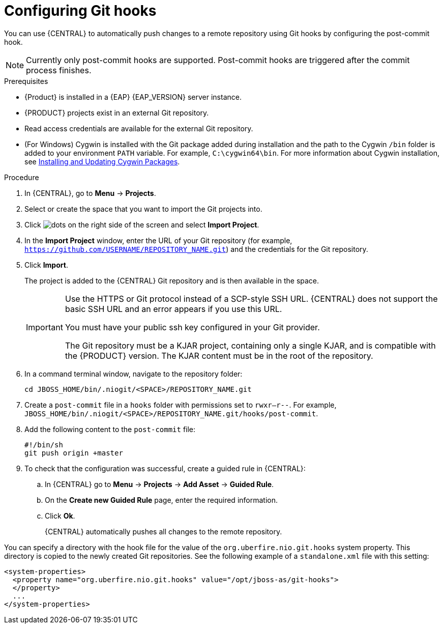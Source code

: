 [id='managing-business-central-configuring-githooks-proc']
= Configuring Git hooks

You can use {CENTRAL} to automatically push changes to a remote repository using Git hooks by configuring the post-commit hook.

[NOTE]
====
Currently only post-commit hooks are supported. Post-commit hooks are triggered after the commit process finishes.
====

.Prerequisites
* {Product} is installed in a {EAP} {EAP_VERSION} server instance.
* {PRODUCT} projects exist in an external Git repository.
* Read access credentials are available for the external Git repository.
* (For Windows) Cygwin is installed with the Git package added during installation and the path to the Cygwin `/bin` folder is added to your environment `PATH` variable. For example, `C:\cygwin64\bin`. For more information about Cygwin installation, see http://www.cygwin.com/install.html[Installing and Updating Cygwin Packages].

.Procedure
. In {CENTRAL}, go to *Menu* -> *Projects*.
. Select or create the space that you want to import the Git projects into.
. Click image:project-data/dots.png[] on the right side of the screen and select *Import Project*.
. In the *Import Project* window, enter the URL of your Git repository (for example, `https://github.com/USERNAME/REPOSITORY_NAME.git`) and the credentials for the Git repository.
. Click *Import*.
+
The project is added to the {CENTRAL} Git repository and is then available in the space.
+
[IMPORTANT]
=====
Use the HTTPS or Git protocol instead of a SCP-style SSH URL. {CENTRAL} does not support the basic SSH URL and an error appears if you use this URL.

You must have your public ssh key configured in your Git provider.

The Git repository must be a KJAR project, containing only a single KJAR, and is compatible with the {PRODUCT} version. The KJAR content must be in the root of the repository.
=====

. In a command terminal window, navigate to the repository folder:
+
[source]
----
cd JBOSS_HOME/bin/.niogit/<SPACE>/REPOSITORY_NAME.git
----

. Create a `post-commit` file  in a `hooks` folder with permissions set to `rwxr--r--`. For example, `JBOSS_HOME/bin/.niogit/<SPACE>/REPOSITORY_NAME.git/hooks/post-commit`.

. Add the following content to the `post-commit` file:
+
[source]
----
#!/bin/sh
git push origin +master
----

. To check that the configuration was successful, create a guided rule in {CENTRAL}:

.. In {CENTRAL} go to *Menu* -> *Projects* -> *Add Asset* -> *Guided Rule*.
.. On the *Create new Guided Rule* page, enter the required information.
.. Click *Ok*.
+
{CENTRAL} automatically pushes all changes to the remote repository.

You can specify a directory with the hook file for the value of the `org.uberfire.nio.git.hooks` system property. This directory is copied to the newly created Git repositories. See the following example of a `standalone.xml` file with this setting:

[source]
----
<system-properties>
  <property name="org.uberfire.nio.git.hooks" value="/opt/jboss-as/git-hooks">
  </property>
  ...
</system-properties>
----
